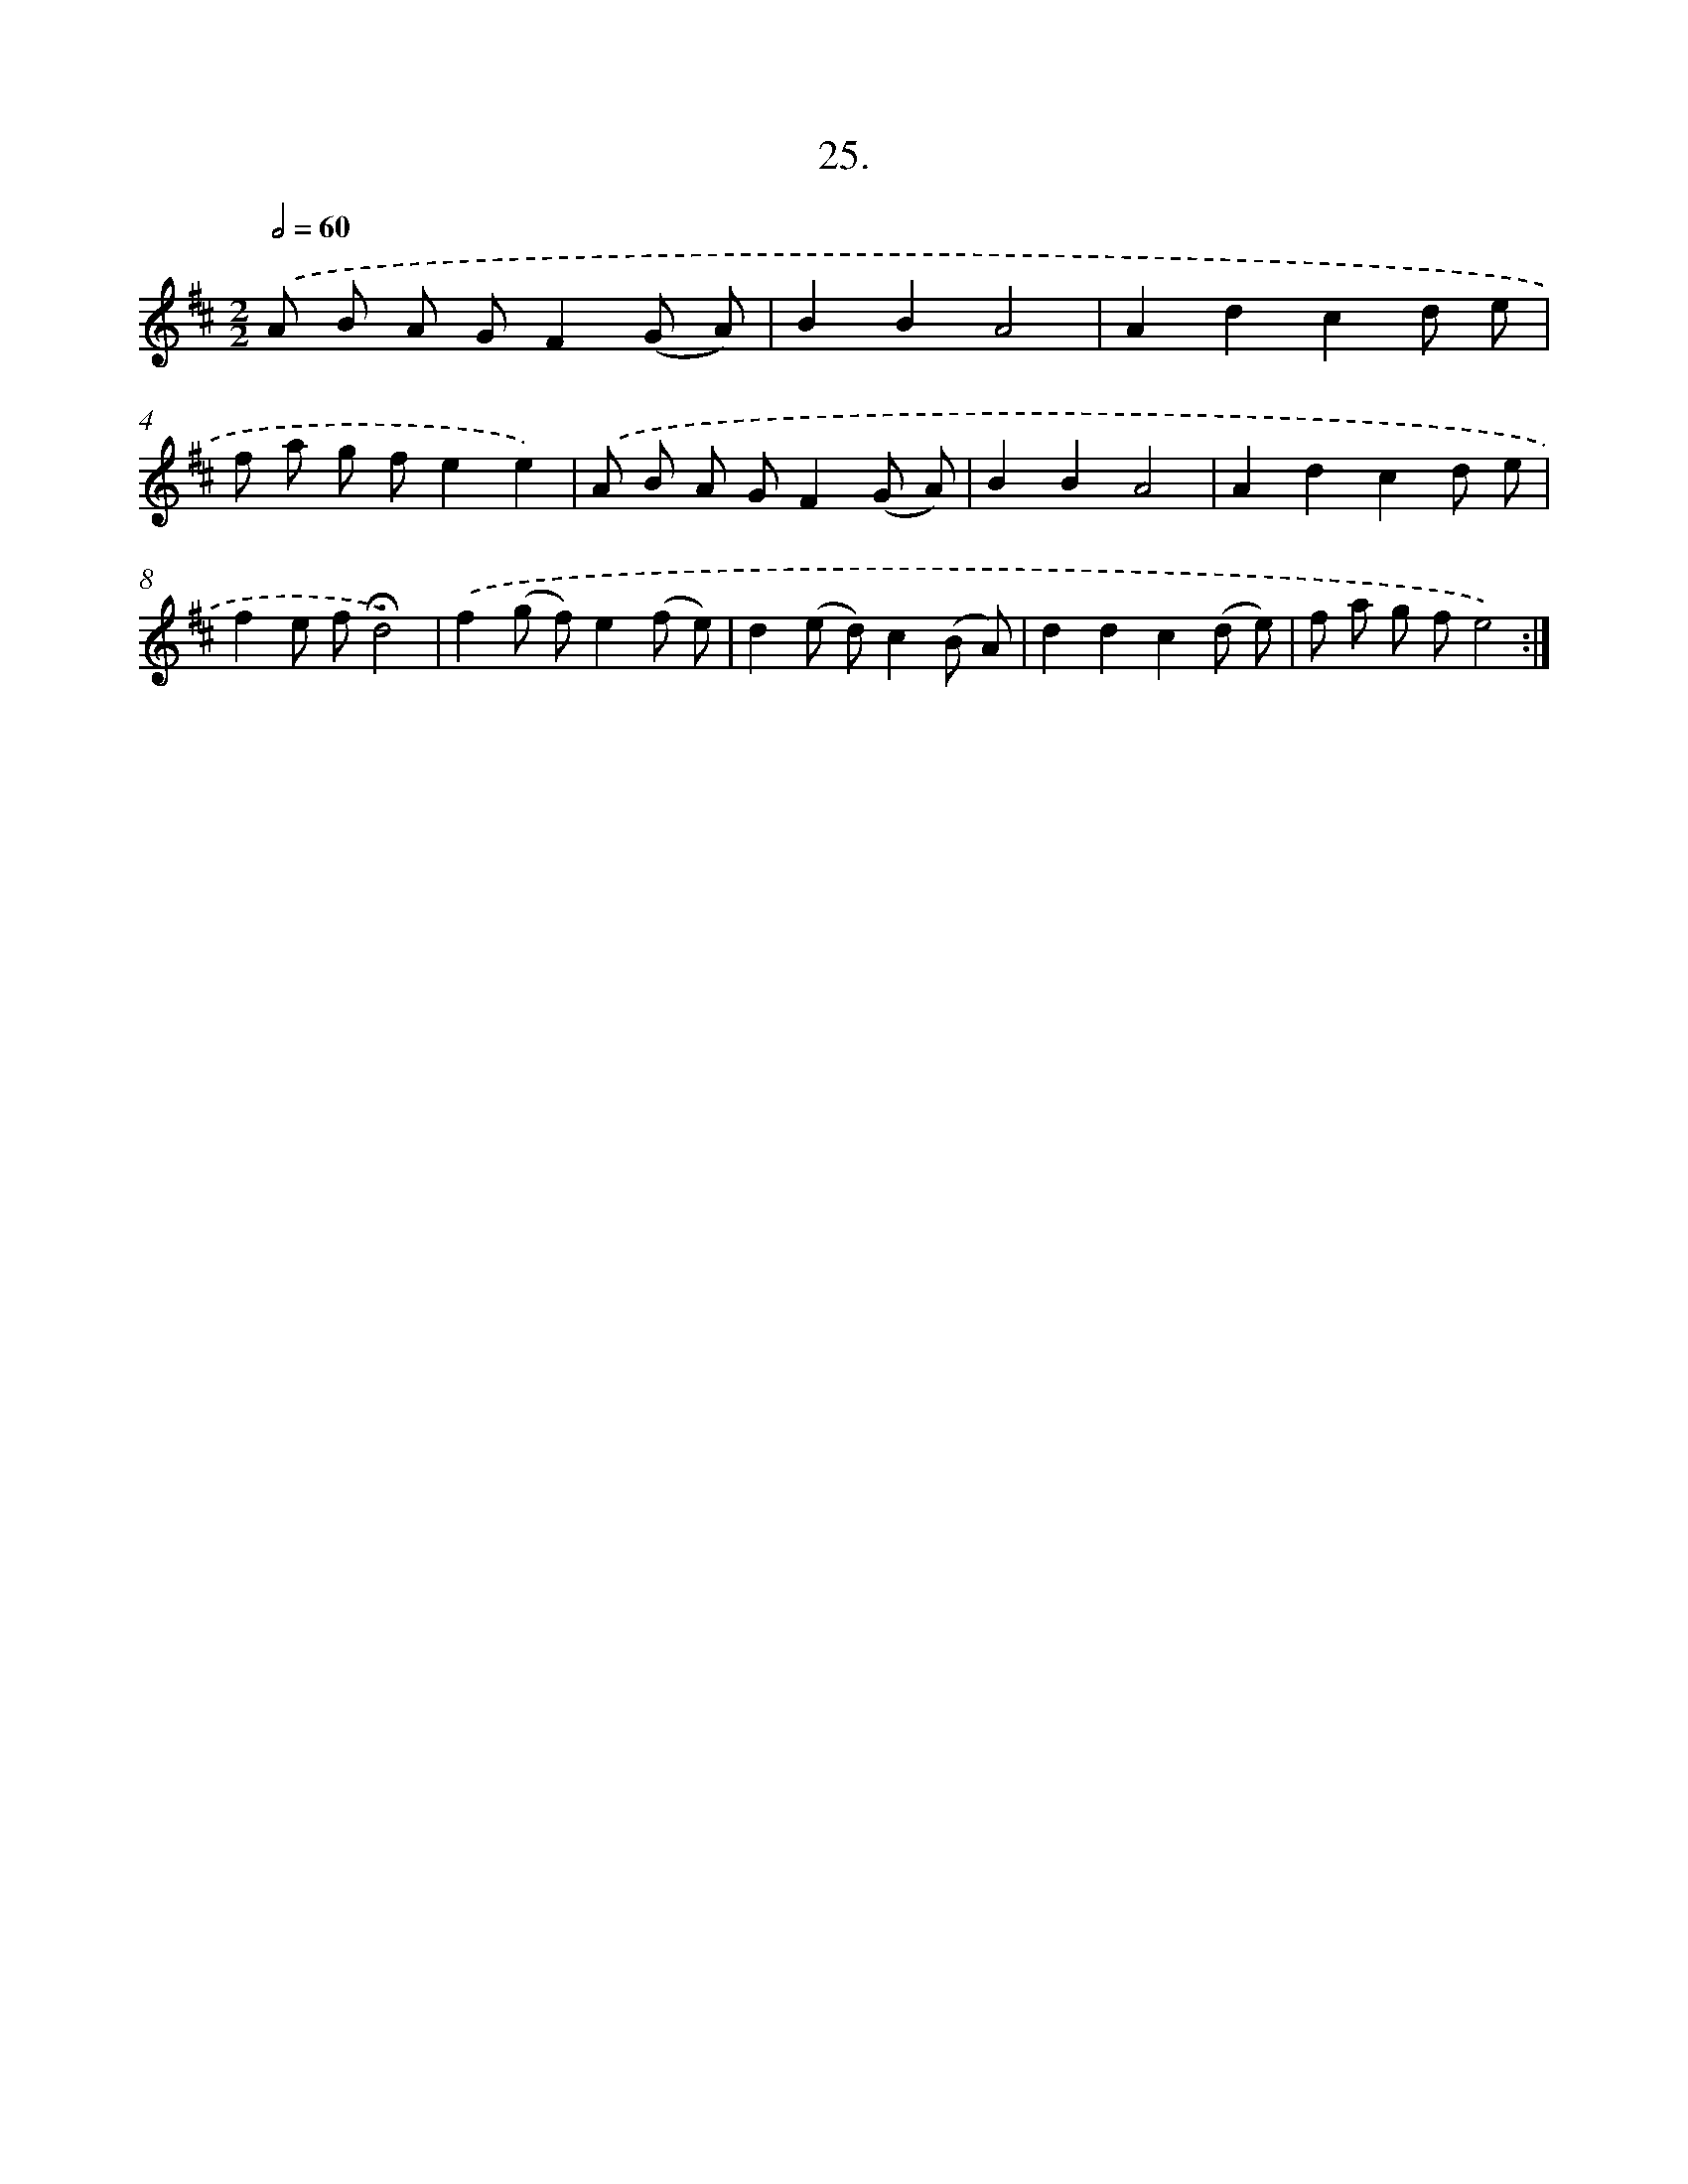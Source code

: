 X: 14005
T: 25.
%%abc-version 2.0
%%abcx-abcm2ps-target-version 5.9.1 (29 Sep 2008)
%%abc-creator hum2abc beta
%%abcx-conversion-date 2018/11/01 14:37:40
%%humdrum-veritas 1390563147
%%humdrum-veritas-data 3527786637
%%continueall 1
%%barnumbers 0
L: 1/8
M: 2/2
Q: 1/2=60
K: D clef=treble
.('A B A GF2(G A) |
B2B2A4 |
A2d2c2d e |
f a g fe2e2) |
.('A B A GF2(G A) |
B2B2A4 |
A2d2c2d e |
f2e f!fermata!d4) |
.('f2(g f)e2(f e) |
d2(e d)c2(B A) |
d2d2c2(d e) |
f a g fe4) :|]
